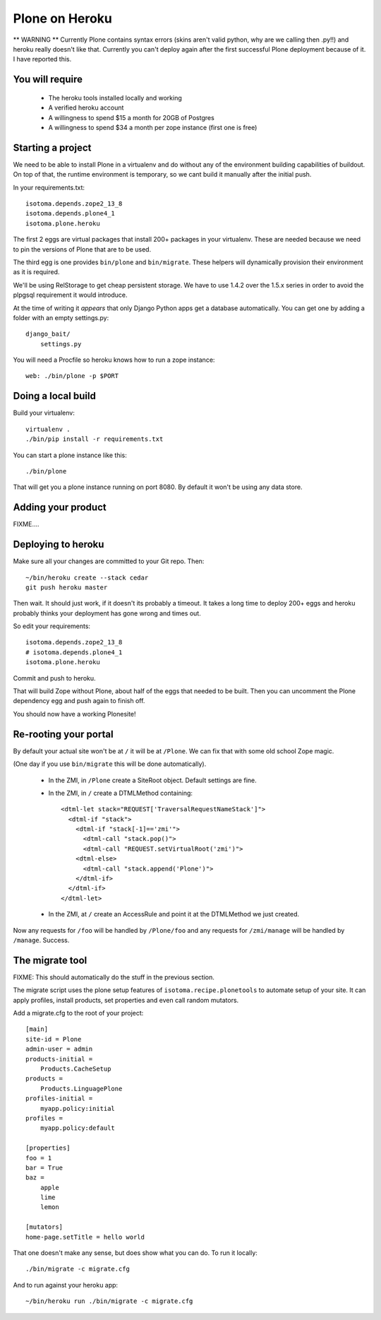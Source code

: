 Plone on Heroku
===============

** WARNING ** Currently Plone contains syntax errors (skins aren't valid
python, why are we calling then .py!!) and heroku really doesn't like that.
Currently you can't deploy again after the first successful Plone
deployment because of it. I have reported this.


You will require
----------------

 * The heroku tools installed locally and working
 * A verified heroku account
 * A willingness to spend $15 a month for 20GB of Postgres
 * A willingness to spend $34 a month per zope instance (first one is free)


Starting a project
------------------

We need to be able to install Plone in a virtualenv and do without any of the
environment building capabilities of buildout. On top of that, the runtime
environment is temporary, so we cant build it manually after the initial push.

In your requirements.txt::

    isotoma.depends.zope2_13_8
    isotoma.depends.plone4_1
    isotoma.plone.heroku

The first 2 eggs are virtual packages that install 200+ packages in your
virtualenv. These are needed because we need to pin the versions of Plone that
are to be used.

The third egg is one provides ``bin/plone`` and ``bin/migrate``. These helpers
will dynamically provision their environment as it is required.

We'll be using RelStorage to get cheap persistent storage. We have to use 1.4.2
over the 1.5.x series in order to avoid the plpgsql requirement it would
introduce.

At the time of writing it *appears* that only Django Python apps get a database
automatically. You can get one by adding a folder with an empty settings.py::

    django_bait/
        settings.py

You will need a Procfile so heroku knows how to run a zope instance::

    web: ./bin/plone -p $PORT


Doing a local build
-------------------

Build your virtualenv::

    virtualenv .
    ./bin/pip install -r requirements.txt

You can start a plone instance like this::

    ./bin/plone

That will get you a plone instance running on port 8080. By default it won't
be using any data store.


Adding your product
-------------------

FIXME....


Deploying to heroku
-------------------

Make sure all your changes are committed to your Git repo. Then::

    ~/bin/heroku create --stack cedar
    git push heroku master

Then wait. It should just work, if it doesn't its probably a timeout. It takes
a long time to deploy 200+ eggs and heroku probably thinks your deployment has gone
wrong and times out.

So edit your requirements::

    isotoma.depends.zope2_13_8
    # isotoma.depends.plone4_1
    isotoma.plone.heroku

Commit and push to heroku.

That will build Zope without Plone, about half of the eggs that needed to be built.
Then you can uncomment the Plone dependency egg and push again to finish off.

You should now have a working Plonesite!


Re-rooting your portal
----------------------

By default your actual site won't be at ``/`` it will be at ``/Plone``. We can fix
that with some old school Zope magic.

(One day if you use ``bin/migrate`` this will be done automatically).

 * In the ZMI, in ``/Plone`` create a SiteRoot object. Default settings are fine.

 * In the ZMI, in ``/`` create a DTMLMethod containing::

       <dtml-let stack="REQUEST['TraversalRequestNameStack']">
         <dtml-if "stack">
           <dtml-if "stack[-1]=='zmi'">
             <dtml-call "stack.pop()">
             <dtml-call "REQUEST.setVirtualRoot('zmi')">
           <dtml-else>
             <dtml-call "stack.append('Plone')">
           </dtml-if>
         </dtml-if>
       </dtml-let>

 * In the ZMI, at ``/`` create an AccessRule and point it at the DTMLMethod we
   just created.

Now any requests for ``/foo`` will be handled by ``/Plone/foo`` and any requests
for ``/zmi/manage`` will be handled by ``/manage``. Success.


The migrate tool
----------------

FIXME: This should automatically do the stuff in the previous section.

The migrate script uses the plone setup features of ``isotoma.recipe.plonetools`` to
automate setup of your site. It can apply profiles, install products, set properties
and even call random mutators.

Add a migrate.cfg to the root of your project::

    [main]
    site-id = Plone
    admin-user = admin
    products-initial =
        Products.CacheSetup
    products =
        Products.LinguagePlone
    profiles-initial =
        myapp.policy:initial
    profiles =
        myapp.policy:default

    [properties]
    foo = 1
    bar = True
    baz =
        apple
        lime
        lemon

    [mutators]
    home-page.setTitle = hello world

That one doesn't make any sense, but does show what you can do. To run it locally::

    ./bin/migrate -c migrate.cfg

And to run against your heroku app::

    ~/bin/heroku run ./bin/migrate -c migrate.cfg

